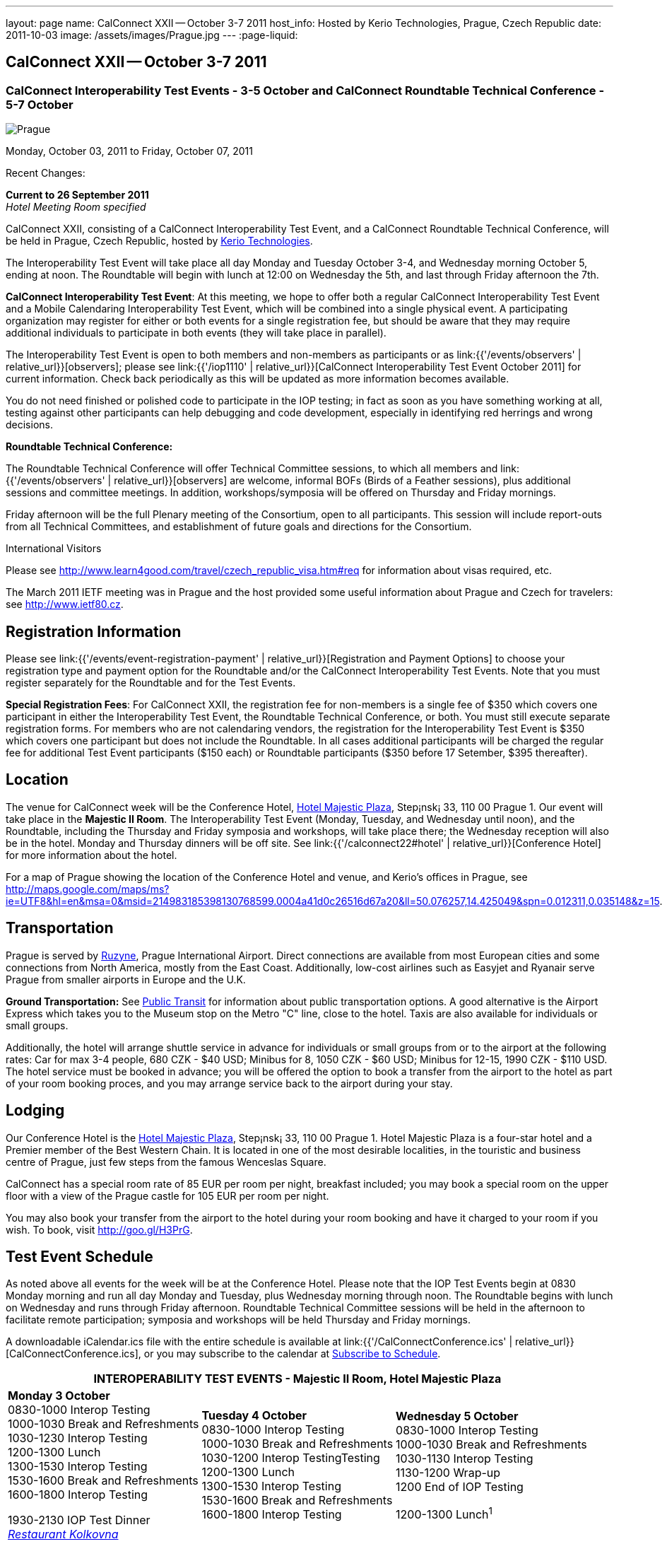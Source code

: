 ---
layout: page
name: CalConnect XXII -- October 3-7 2011
host_info: Hosted by Kerio Technologies, Prague, Czech Republic
date: 2011-10-03
image: /assets/images/Prague.jpg
---
:page-liquid:

== CalConnect XXII -- October 3-7 2011

=== CalConnect Interoperability Test Events - 3-5 October and CalConnect Roundtable Technical Conference - 5-7 October

[[intro]]
image:{{'/assets/images/Prague.jpg' | relative_url }}[Prague,
Czech Republic]

Monday, October 03, 2011 to Friday, October 07, 2011

Recent Changes:

*Current to 26 September 2011* +
_Hotel Meeting Room specified_

CalConnect XXII, consisting of a CalConnect Interoperability Test Event, and a CalConnect Roundtable Technical Conference, will be held in Prague, Czech Republic, hosted by http://www.kerio.com[Kerio Technologies].

The Interoperability Test Event will take place all day Monday and Tuesday October 3-4, and Wednesday morning October 5, ending at noon. The Roundtable will begin with lunch at 12:00 on Wednesday the 5th, and last through Friday afternoon the 7th.

*CalConnect Interoperability Test Event*: At this meeting, we hope to offer both a regular CalConnect Interoperability Test Event and a Mobile Calendaring Interoperability Test Event, which will be combined into a single physical event. A participating organization may register for either or both events for a single registration fee, but should be aware that they may require additional individuals to participate in both events (they will take place in parallel).

The Interoperability Test Event is open to both members and non-members as participants or as link:{{'/events/observers' | relative_url}}[observers]; please see link:{{'/iop1110' | relative_url}}[CalConnect Interoperability Test Event October 2011] for current information. Check back periodically as this will be updated as more information becomes available.

You do not need finished or polished code to participate in the IOP testing; in fact as soon as you have something working at all, testing against other participants can help debugging and code development, especially in identifying red herrings and wrong decisions.

*Roundtable Technical Conference:*

The Roundtable Technical Conference will offer Technical Committee sessions, to which all members and link:{{'/events/observers' | relative_url}}[observers] are welcome, informal BOFs (Birds of a Feather sessions), plus additional sessions and committee meetings. In addition, workshops/symposia will be offered on Thursday and Friday mornings.

Friday afternoon will be the full Plenary meeting of the Consortium, open to all participants. This session will include report-outs from all Technical Committees, and establishment of future goals and directions for the Consortium.

International Visitors

Please see http://www.learn4good.com/travel/czech_republic_visa.htm#req for information about visas required, etc.

The March 2011 IETF meeting was in Prague and the host provided some useful information about Prague and Czech for travelers: see http://www.ietf80.cz[].

[[registration]]
== Registration Information

Please see link:{{'/events/event-registration-payment' | relative_url}}[Registration and Payment Options] to choose your registration type and payment option for the Roundtable and/or the CalConnect Interoperability Test Events. Note that you must register separately for the Roundtable and for the Test Events.

*Special Registration Fees*: For CalConnect XXII, the registration fee for non-members is a single fee of $350 which covers one participant in either the Interoperability Test Event, the Roundtable Technical Conference, or both. You must still execute separate registration forms. For members who are not calendaring vendors, the registration for the Interoperability Test Event is $350 which covers one participant but does not include the Roundtable. In all cases additional participants will be charged the regular fee for additional Test Event participants ($150 each) or Roundtable participants ($350 before 17 Setember, $395 thereafter).

[[location]]
== Location

The venue for CalConnect week will be the Conference Hotel, http://www.hotel-majestic.cz/en/index[Hotel Majestic Plaza], Step¡nsk¡ 33, 110 00 Prague 1. Our event will take place in the *Majestic II Room*. The Interoperability Test Event (Monday, Tuesday, and Wednesday until noon), and the Roundtable, including the Thursday and Friday symposia and workshops, will take place there; the Wednesday reception will also be in the hotel. Monday and Thursday dinners will be off site. See link:{{'/calconnect22#hotel' | relative_url}}[Conference Hotel] for more information about the hotel.

For a map of Prague showing the location of the Conference Hotel and venue, and Kerio's offices in Prague, see http://maps.google.com/maps/ms?ie=UTF8&hl=en&msa=0&msid=214983185398130768599.0004a41d0c26516d67a20&ll=50.076257,14.425049&spn=0.012311,0.035148&z=15[].

[[transportation]]
== Transportation

Prague is served by http://www.prg.aero/en/[Ruzyne], Prague International Airport. Direct connections are available from most European cities and some connections from North America, mostly from the East Coast. Additionally, low-cost airlines such as Easyjet and Ryanair serve Prague from smaller airports in Europe and the U.K.

*Ground Transportation:* See http://www.prg.aero/en/parking-transport/transport/public-transit/[Public Transit] for information about public transportation options. A good alternative is the Airport Express which takes you to the Museum stop on the Metro "C" line, close to the hotel. Taxis are also available for individuals or small groups.

Additionally, the hotel will arrange shuttle service in advance for individuals or small groups from or to the airport at the following rates: Car for max 3-4 people, 680 CZK - $40 USD; Minibus for 8, 1050 CZK - $60 USD; Minibus for 12-15, 1990 CZK - $110 USD. The hotel service must be booked in advance; you will be offered the option to book a transfer from the airport to the hotel as part of your room booking proces, and you may arrange service back to the airport during your stay.

[[lodging]]
== Lodging

Our Conference Hotel is the http://www.hotel-majestic.cz/en/index[Hotel Majestic Plaza], Step¡nsk¡ 33, 110 00 Prague 1. Hotel Majestic Plaza is a four-star hotel and a Premier member of the Best Western Chain. It is located in one of the most desirable localities, in the touristic and business centre of Prague, just few steps from the famous Wenceslas Square.

CalConnect has a special room rate of 85 EUR per room per night, breakfast included; you may book a special room on the upper floor with a view of the Prague castle for 105 EUR per room per night.

You may also book your transfer from the airport to the hotel during your room booking and have it charged to your room if you wish. To book, visit http://goo.gl/H3PrG[].

[[test-schedule]]
== Test Event Schedule

As noted above all events for the week will be at the Conference Hotel. Please note that the IOP Test Events begin at 0830 Monday morning and run all day Monday and Tuesday, plus Wednesday morning through noon. The Roundtable begins with lunch on Wednesday and runs through Friday afternoon. Roundtable Technical Committee sessions will be held in the afternoon to facilitate remote participation; symposia and workshops will be held Thursday and Friday mornings.

A downloadable iCalendar.ics file with the entire schedule is available at link:{{'/CalConnectConference.ics' | relative_url}}[CalConnectConference.ics], or you may subscribe to the calendar at link:webcal://www.calconnect.org/calendar/CalConnectConference.ics[Subscribe to Schedule].

[cols=3]
|===
3+.<| *INTEROPERABILITY TEST EVENTS - Majestic II Room, Hotel Majestic Plaza*

.<a| *Monday 3 October* +
0830-1000 Interop Testing +
1000-1030 Break and Refreshments +
1030-1230 Interop Testing +
1200-1300 Lunch +
1300-1530 Interop Testing +
1530-1600 Break and Refreshments +
1600-1800 Interop Testing

1930-2130 IOP Test Dinner +
_http://www.kolkovna-restaurant.cz/[Restaurant Kolkovna]_
.<a| *Tuesday 4 October* +
0830-1000 Interop Testing +
1000-1030 Break and Refreshments +
1030-1200 Interop TestingTesting +
1200-1300 Lunch +
1300-1530 Interop Testing +
1530-1600 Break and Refreshments +
1600-1800 Interop Testing
.<a| *Wednesday 5 October* +
0830-1000 Interop Testing +
1000-1030 Break and Refreshments +
1030-1130 Interop Testing +
1130-1200 Wrap-up +
1200 End of IOP Testing

1200-1300 Lunch^1^

|===



[[conference-schedule]]
== Conference Schedule

As noted above all events for the week will be at the Conference Hotel. Please note that the IOP Test Events begin at 0830 Monday morning and run all day Monday and Tuesday, plus Wednesday morning through noon. The Roundtable begins with lunch on Wednesday and runs through Friday afternoon. Roundtable Technical Committee sessions will be held in the afternoon to facilitate remote participation; symposia and workshops will be held Thursday and Friday mornings.

A downloadable iCalendar.ics file with the entire schedule is available at link:{{'/CalConnectConference.ics' | relative_url}}[CalConnectConference.ics], or you may subscribe to the calendar at link:webcal://www.calconnect.org/calendar/CalConnectConference.ics[Subscribe to Schedule].

[cols=3]
|===
3+.<| *ROUNDTABLE TECHNICAL CONFERENCE - Majestic II Room, Hotel Majestic Plaza*

3+.<|
.<a| *Wednesday 5 October* +
1200-1300 Lunch^1^ +
1300-1400 Opening/Introduction +
1400-1530 TC CALDAV +
1530-1600 Break and Refreshments +
1600-1700 TC ISCHEDULE +
1700-1800 TC RESOURCE

1800-2000 Welcome Reception^2^ +
_Hotel Majestic Plaza_
.<a| *Thursday 6 October* +
0830-1000 Symposium: The Evolution of Internet Calendaring Standards +
1000-1030 Break and Refreshments +
1030-1200 Symposium: Integrating Internet Calendaring Standards into products and services +
1200-1300 Lunch +
1300-1430 Host Session - Kerio +
1430-1530 TC TIMEZONE +
1530-1600 Break and Refreshments +
1600-1700 TC USECASE +
1700-1800 TC FREEBUSY

1930-2200 Group Dinner^3^ +
_http://www.ambi.cz/ambi_brasiliero2_kontakt_eng.php[Ambiente Brasiliero]_
.<a| *Friday 7 October* +
0830-1000 Workshop on Tasks (vTODOs) +
1000-1030 Break and Refreshments +
1030-1115 CalConnect Internationally - next steps +
1130-1200 BOFs +
1200-1300 Lunch +
1300-1400 TC EVENTPUB +
1400-1530 TC XML +
1530-1600 Break and Refreshments +
1600-1700 TC MOBILE +
1700-1730 TC Wrapup +
1730-1800 CalConnect Plenary +
1800 Close of Meeting

3+|
3+.<a|
^1^The Wednesday lunch is for all participants in the IOP Test Event and/or Roundtable +
^2^All Roundtable and IOP Test Event participants are invited to the Wednesday evening reception +
^3^All Roundtable participants are invited to the group dinner on Thursday

Lunch and morning and afternoon breaks will be served to all participants in the Roundtable and the IOP test events and are included in your registration fees. Breakfast is included with your hotel booking.

|===

[[agendas]]
=== Topical Agendas

Please see http://calconnect.wordpress.com/2011/09/01/symposia-and-workshops-at-calconnect-xxii-in-prague/[CalConnect XXII Symposia] for more information about the Thursday and Friday morning symposia and workshops.

[cols=2]
|===
.<a|
*TC CALDAV* Wed 1400-1530 +
1. Introduction +
1.1 Charter +
1.2 Summary of work +
2. Progress and Status Update +
2.1 IETF +
2.2 CalConnect +
3. Open Discussions +
3.1 CalDAV Scheduling +
3.2 Managed Attachments +
3.3 Calendar Alarms +
3.4 Collected CalDAV Extensions +
4. Moving Forward +
4.1 Plan of Action +
4.2 Next Conference Calls

*TC EVENTPUB* Fri 1300-1400 +
1. Charter +
2. Work and accomlishments +
3. Release timing for new properties +
4. Standard categories +
5. HTML in calendar files +
6. Intellectual Property issues +
7. Going Forward - next steps

*TC FREEBUSY* Thu 1700-1800 +
1. Review of the TC +
1.1 Charter and Accomplishments +
2. Updates on vpoll status +
3. Office Hours applications +
3.1 Demo of Office Hours +
4. Vavailability +
5. Meeting proposal protocol +
6. Next steps

*TC IOPTEST* Wed 1315-1330 +
Review of IOP test participant findings

*TC iSCHEDULE* Wed 1600-1700 +
1. Introduction +
1.1 Charter +
1.2 Summary +
2. Open Discussions +
2.1 DKIM vs DOSETA +
2.2 DKIM-Signature Canonicalization Algorithms +
3. Moving Forward +
3.1 Plan of Action +
3.2 Next Conference Calls
.<a|
*TC MOBILE* Fri 1600-1700 +
1. Review of TC Mobile's charter and summary of work and accomplishments +
2. Discussion of interop results and issues as they pertain to mobile calendaring +
3. Directions for TC Mobile going forward

*TC RESOURCE* Wed 1700-1800 +
1. Introduction +
1.1 TC Charter +
1.2 Accomplishments +
1.3 Resource schema draft status 2. Open Discussions +
2.1 Resource scheduling implementations today +
2.2 Resource scheduling, client wish list +
2.3 Possible DAV extensions for easier and standardized Resource scheduling +
3. Future of TC

*TC TIMEZONE* Thu 1430-1530 +
1. Introduction: +
1.1 Charter +
1.2 Background to the work +
1.3 Size and correctness of the data +
2. Timezone Service +
2.1 Data sources (Olson) +
2.2 Draft specification +
2.3 Data formats +
3. Implications for servers and clients +
3.1 Timezones by reference +
3.2 Advertising services used

*TC USECASE* Thu 1600-1700 +
1. TC-UseCase Charter +
2. Summary of Previous Work +
3. Present Work +
3.1 Usecases for Transfer of Ownership +
3.2 Usecases for Freebusy +
3.3 Usecases for Data Persistence +
4. Next steps +
5. Next conference calls -- Call for Participation

*TC XML* Fri 1400-1530 +
1. Introduction +
1.1 Charter +
1.2 Summary +
2. iCalendar in JSON +
3. CalDAV/CardDAV content negotiation +
4. Interoperability testing of XML data formats +
5. Moving Forward +
5.1 Plan of action +
5.2 Next conference calls

|===

 

==== Scheduled BOFs

Requests for BOF sessions can be made at the Wednesday opening and known BOFs will be scheduled at that time. However spontaneous BOF sessions are welcome to be called at BOF session time during the Roundtable.